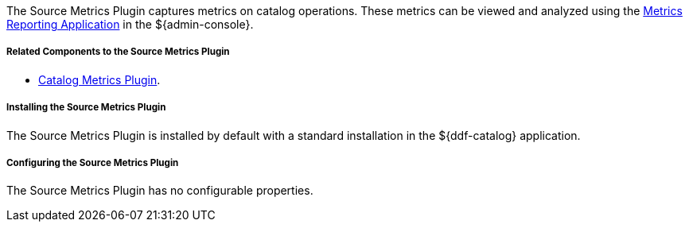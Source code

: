 :type: plugin
:status: published
:title: Source Metrics Plugin
:link: _source_metrics_plugin
:plugintypes: postingestplugin, postqueryplugin, postresourceplugin, prequeryplugin
:summary: Captures metrics on catalog operations.

The Source Metrics Plugin captures metrics on catalog operations.
These metrics can be viewed and analyzed using the <<_metrics_reporting_application,Metrics Reporting Application>> in the ${admin-console}.

===== Related Components to the Source Metrics Plugin

* <<_catalog_metrics_plugin,Catalog Metrics Plugin>>.

===== Installing the Source Metrics Plugin

The Source Metrics Plugin is installed by default with a standard installation in the ${ddf-catalog} application.

===== Configuring the Source Metrics Plugin

The Source Metrics Plugin has no configurable properties.
